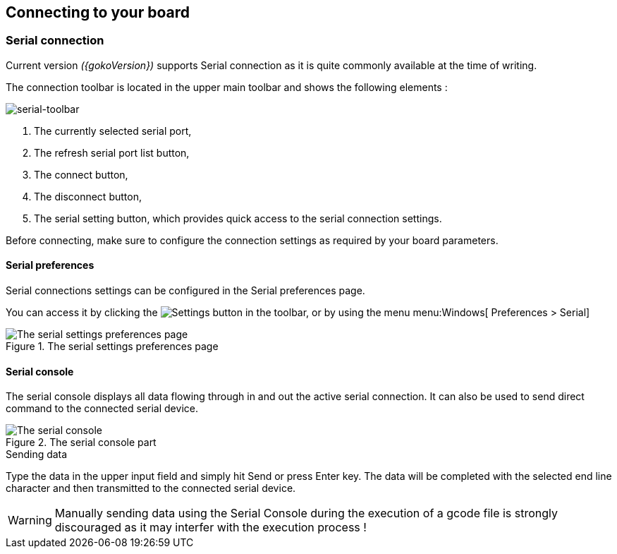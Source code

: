 :settingsIcon: `image::serial-toolbar.png[] Settings`

== Connecting to your board

=== Serial connection
Current version _({gokoVersion})_ supports Serial connection as it is quite commonly available at the time of writing.

The connection toolbar is located in the upper main toolbar and shows the following elements :

image::serial-toolbar.png[serial-toolbar, align=center]

. The currently selected serial port,
. The refresh serial port list button,
. The connect button,
. The disconnect button,
. The serial setting button, which provides quick access to the serial connection settings.

Before connecting, make sure to configure the connection settings as required by your board parameters.

==== Serial preferences

Serial connections settings can be configured in the Serial preferences page.

You can access it by clicking the image:gear.png[Settings] button in the toolbar, or by using the menu menu:Windows[ Preferences > Serial]

.The serial settings preferences page
image::serial-settings.png[The serial settings preferences page, align="center"]

==== Serial console

The serial console displays all data flowing through in and out the active serial connection. It can also be used to send direct command to the connected serial device.

.The serial console part
image::serial-console.png[The serial console, align="center"]

.Sending data
Type the data in the upper input field and simply hit Send or press Enter key. The data will be completed with the selected end line character and then transmitted to the connected serial device.

WARNING: Manually sending data using the Serial Console during the execution of a gcode file is strongly discouraged as it may interfer with the execution process !
